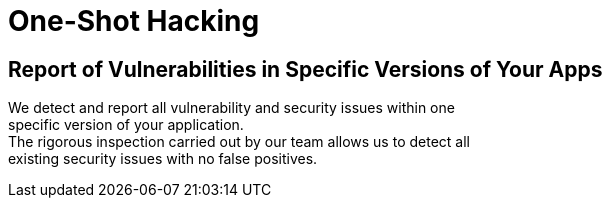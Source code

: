 :slug: use-cases/one-shot/
:description: In this page we present our One Shot Hacking service, which aims to detect and report all vulnerabilities and security issues within your application. The rigorous inspection of our team allow us to detect all existing security findings with no false positives.
:keywords: Fluid Attacks, Services, Ethical Hacking, Pentesting, Security, Application.
:template: one-shot

= One-Shot Hacking

== Report of Vulnerabilities in Specific Versions of Your Apps

We detect and report all vulnerability and security issues within one +
specific version of your application. +
The rigorous inspection carried out by our team allows us to detect all +
existing security issues with no false positives.
